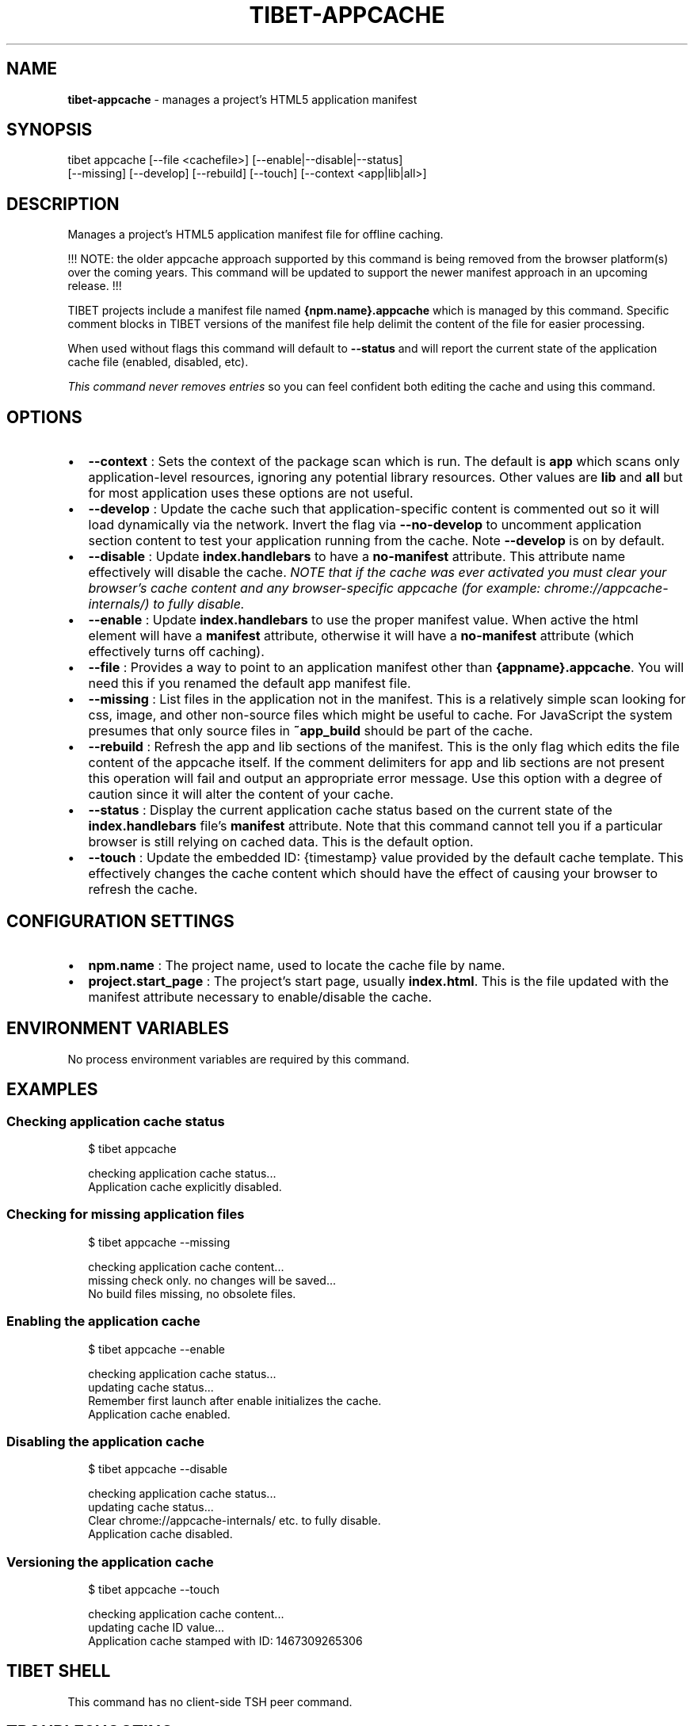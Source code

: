 .TH "TIBET\-APPCACHE" "1" "August 2019" "" ""
.SH "NAME"
\fBtibet-appcache\fR \- manages a project's HTML5 application manifest
.SH SYNOPSIS
.P
tibet appcache [\-\-file <cachefile>] [\-\-enable|\-\-disable|\-\-status]
    [\-\-missing] [\-\-develop] [\-\-rebuild] [\-\-touch] [\-\-context <app|lib|all>]
.SH DESCRIPTION
.P
Manages a project's HTML5 application manifest file for offline caching\.
.P
!!! NOTE: the older appcache approach supported by this command is being removed
from the browser platform(s) over the coming years\. This command will be updated
to support the newer manifest approach in an upcoming release\. !!!
.P
TIBET projects include a manifest file named \fB{npm\.name}\.appcache\fP which is
managed by this command\. Specific comment blocks in TIBET versions of the
manifest file help delimit the content of the file for easier processing\.
.P
When used without flags this command will default to \fB\-\-status\fP and will report
the current state of the application cache file (enabled, disabled, etc)\.
.P
\fIThis command never removes entries\fR so you can feel confident both editing the
cache and using this command\.
.SH OPTIONS
.RS 0
.IP \(bu 2
\fB\-\-context\fP :
Sets the context of the package scan which is run\. The default is \fBapp\fP
which scans only application\-level resources, ignoring any potential library
resources\. Other values are \fBlib\fP and \fBall\fP but for most application uses these
options are not useful\.
.IP \(bu 2
\fB\-\-develop\fP :
Update the cache such that application\-specific content is commented out so
it will load dynamically via the network\. Invert the flag via \fB\-\-no\-develop\fP to
uncomment application section content to test your application running from the
cache\. Note \fB\-\-develop\fP is on by default\.
.IP \(bu 2
\fB\-\-disable\fP :
Update \fBindex\.handlebars\fP to have a \fBno\-manifest\fP attribute\. This attribute
name effectively will disable the cache\. \fINOTE that if the cache was ever
activated you must clear your browser's cache content and any browser\-specific
appcache (for example: chrome://appcache\-internals/) to fully disable\.\fR
.IP \(bu 2
\fB\-\-enable\fP :
Update \fBindex\.handlebars\fP to use the proper manifest value\. When active the
html element will have a \fBmanifest\fP attribute, otherwise it will have a
\fBno\-manifest\fP attribute (which effectively turns off caching)\.
.IP \(bu 2
\fB\-\-file\fP :
Provides a way to point to an application manifest other than
\fB{appname}\.appcache\fP\|\. You will need this if you renamed the default app manifest
file\.
.IP \(bu 2
\fB\-\-missing\fP :
List files in the application not in the manifest\. This is a relatively
simple scan looking for css, image, and other non\-source files which might be
useful to cache\. For JavaScript the system presumes that only source files in
\fB~app_build\fP should be part of the cache\.
.IP \(bu 2
\fB\-\-rebuild\fP :
Refresh the app and lib sections of the manifest\. This is the only flag
which edits the file content of the appcache itself\. If the comment delimiters
for app and lib sections are not present this operation will fail and output an
appropriate error message\. Use this option with a degree of caution since it
will alter the content of your cache\.
.IP \(bu 2
\fB\-\-status\fP :
Display the current application cache status based on the current state of
the \fBindex\.handlebars\fP file's \fBmanifest\fP attribute\. Note that this command
cannot tell you if a particular browser is still relying on cached data\. This is
the default option\.
.IP \(bu 2
\fB\-\-touch\fP :
Update the embedded ID: {timestamp} value provided by the default cache
template\. This effectively changes the cache content which should have the
effect of causing your browser to refresh the cache\.

.RE
.SH CONFIGURATION SETTINGS
.RS 0
.IP \(bu 2
\fBnpm\.name\fP :
The project name, used to locate the cache file by name\.
.IP \(bu 2
\fBproject\.start_page\fP :
The project's start page, usually \fBindex\.html\fP\|\. This is the file updated
with the manifest attribute necessary to enable/disable the cache\.

.RE
.SH ENVIRONMENT VARIABLES
.P
No process environment variables are required by this command\.
.SH EXAMPLES
.SS Checking application cache status
.P
.RS 2
.nf
$ tibet appcache

checking application cache status\.\.\.
Application cache explicitly disabled\.
.fi
.RE
.SS Checking for missing application files
.P
.RS 2
.nf
$ tibet appcache \-\-missing

checking application cache content\.\.\.
missing check only\. no changes will be saved\.\.\.
No build files missing, no obsolete files\.
.fi
.RE
.SS Enabling the application cache
.P
.RS 2
.nf
$ tibet appcache \-\-enable

checking application cache status\.\.\.
updating cache status\.\.\.
Remember first launch after enable initializes the cache\.
Application cache enabled\.
.fi
.RE
.SS Disabling the application cache
.P
.RS 2
.nf
$ tibet appcache \-\-disable

checking application cache status\.\.\.
updating cache status\.\.\.
Clear chrome://appcache\-internals/ etc\. to fully disable\.
Application cache disabled\.
.fi
.RE
.SS Versioning the application cache
.P
.RS 2
.nf
$ tibet appcache \-\-touch

checking application cache content\.\.\.
updating cache ID value\.\.\.
Application cache stamped with ID: 1467309265306
.fi
.RE
.SH TIBET SHELL
.P
This command has no client\-side TSH peer command\.
.SH TROUBLESHOOTING
.SS Enable/Disable
.P
If the enable/disable machinery is failing check your \fBproject\.start_page\fP and
verify the \fBmanifest\fP or \fBno\-manifest\fP attribute is present as expected:
.P
.RS 2
.nf
<html xmlns="http://www\.w3\.org/1999/xhtml" no\-manifest="\./hello\.appcache">
.fi
.RE
.SS Cache File
.P
The basic format of the cache file used by TIBET is shown below\. You can
manually edit this file as needed, just respect the initial comments about
formatting TIBET uses to help it process the file\.
.P
.RS 2
.nf
CACHE MANIFEST

# \-\-\-
# !!! TIBET\-managed appcache\. Do not remove comment blocks of this form\.
# \-\-\-

## You can have comments ignored by prefixing ala: # !!!, # \-\-\-, or ##\.
## It is recommended that you not alter the section headings or # !!!
## comments since those help guide the 'tibet cache' command operation\.


CACHE:
# !!! lib

\|\.\.\.snipped\.\.\.

# \-\-\- don't cache multiple copies of TIBET, only the desired one(s)

\|\.\.\.snipped\.\.\.

CACHE:
# !!! app

\|\.\.\.snipped\.\.\.

# \-\-\- don't cache multiple copies of APP, only the desired one(s)

# \-\-\- NOTE: do not uncomment until after a build\. If there are any
# \-\-\- 404 result codes the appcache is NOT used\.

\|\.\.\.snipped\.\.\.

NETWORK:
*


FALLBACK:

# \-\-\-
# !!! ID: 1467147560253
# \-\-\-
.fi
.RE
.SH SEE ALSO
.RS 0
.IP \(bu 2
tibet\-package(1)
.IP \(bu 2
tibet\-resources(1)

.RE


